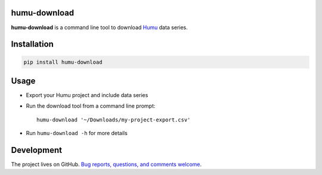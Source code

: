 |Downloads| |License|

humu-download
=============

**humu-download** is a command line tool to download `Humu`_ data series.


Installation
============

.. code::

    pip install humu-download

Usage
=====

- Export your Humu project and include data series

- Run the download tool from a command line prompt::

	humu-download '~/Downloads/my-project-export.csv'

- Run ``humu-download -h`` for more details

Development
===========

The project lives on GitHub. `Bug reports, questions, and comments welcome <https://github.com/humulabs/humu-download/issues>`_.

.. _example code: https://github.com/humulabs/humu-download/blob/master/examples/

.. _Humu: http://www.humu.io/

.. |Downloads| image:: https://img.shields.io/pypi/dm/humu-download.svg
    :target: https://pypi.python.org/pypi/humu-download

.. |License| image:: http://img.shields.io/badge/license-MIT-blue.svg?style=flat
    :target: https://github.com/humulabs/humu-download/blob/master/LICENSE

